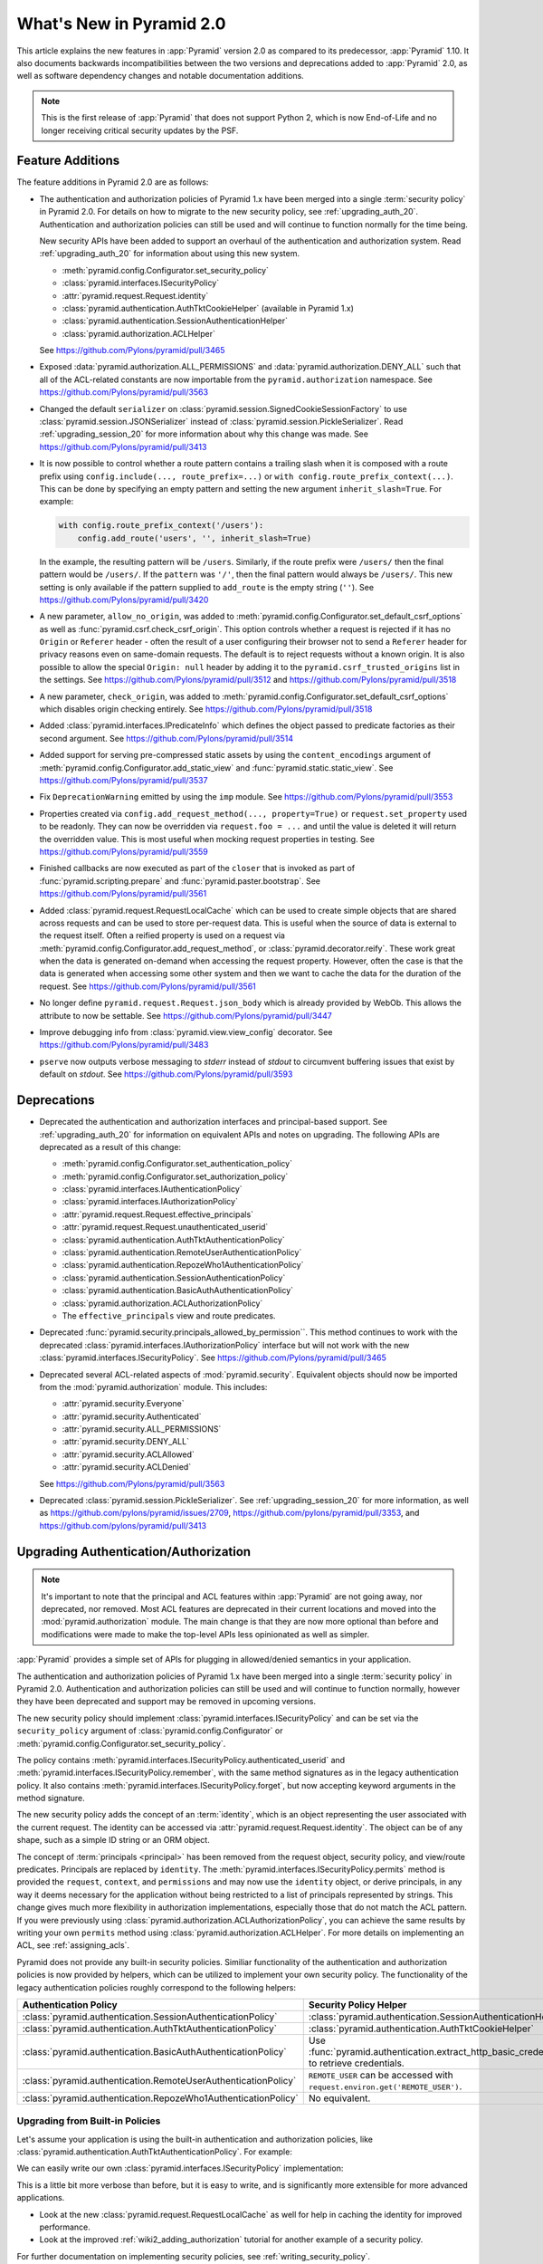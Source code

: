 What's New in Pyramid 2.0
=========================

This article explains the new features in :app:`Pyramid` version 2.0 as compared to its predecessor, :app:`Pyramid` 1.10.
It also documents backwards incompatibilities between the two versions and deprecations added to :app:`Pyramid` 2.0, as well as software dependency changes and notable documentation additions.

.. note::

    This is the first release of :app:`Pyramid` that does not support Python 2, which is now End-of-Life and no longer receiving critical security updates by the PSF.

Feature Additions
-----------------

The feature additions in Pyramid 2.0 are as follows:

- The authentication and authorization policies of Pyramid 1.x have been merged into a single :term:`security policy` in Pyramid 2.0.
  For details on how to migrate to the new security policy, see :ref:`upgrading_auth_20`.
  Authentication and authorization policies can still be used and will continue to function normally for the time being.

  New security APIs have been added to support an overhaul of the authentication and authorization system.
  Read :ref:`upgrading_auth_20` for information about using this new system.

  - :meth:`pyramid.config.Configurator.set_security_policy`
  - :class:`pyramid.interfaces.ISecurityPolicy`
  - :attr:`pyramid.request.Request.identity`
  - :class:`pyramid.authentication.AuthTktCookieHelper` (available in Pyramid 1.x)
  - :class:`pyramid.authentication.SessionAuthenticationHelper`
  - :class:`pyramid.authorization.ACLHelper`

  See https://github.com/Pylons/pyramid/pull/3465

- Exposed :data:`pyramid.authorization.ALL_PERMISSIONS` and :data:`pyramid.authorization.DENY_ALL` such that all of the ACL-related constants are now importable from the ``pyramid.authorization`` namespace.
  See https://github.com/Pylons/pyramid/pull/3563

- Changed the default ``serializer`` on :class:`pyramid.session.SignedCookieSessionFactory` to use :class:`pyramid.session.JSONSerializer` instead of :class:`pyramid.session.PickleSerializer`.
  Read :ref:`upgrading_session_20` for more information about why this change was made.
  See https://github.com/Pylons/pyramid/pull/3413

- It is now possible to control whether a route pattern contains a trailing slash when it is composed with a route prefix using
  ``config.include(..., route_prefix=...)`` or ``with config.route_prefix_context(...)``.
  This can be done by specifying an empty pattern and setting the new argument ``inherit_slash=True``.
  For example:

  .. code-block:: python

      with config.route_prefix_context('/users'):
          config.add_route('users', '', inherit_slash=True)

  In the example, the resulting pattern will be ``/users``.
  Similarly, if the route prefix were ``/users/`` then the final pattern would be ``/users/``.
  If the ``pattern`` was ``'/'``, then the final pattern would always be ``/users/``.
  This new setting is only available if the pattern supplied to ``add_route`` is the empty string (``''``).
  See https://github.com/Pylons/pyramid/pull/3420

- A new parameter, ``allow_no_origin``, was added to :meth:`pyramid.config.Configurator.set_default_csrf_options` as well as :func:`pyramid.csrf.check_csrf_origin`.
  This option controls whether a request is rejected if it has no ``Origin`` or ``Referer`` header - often the result of a user configuring their browser not to send a ``Referer`` header for privacy reasons even on same-domain requests.
  The default is to reject requests without a known origin.
  It is also possible to allow the special ``Origin: null`` header by adding it to the ``pyramid.csrf_trusted_origins`` list in the settings.
  See https://github.com/Pylons/pyramid/pull/3512 and https://github.com/Pylons/pyramid/pull/3518

- A new parameter, ``check_origin``, was added to :meth:`pyramid.config.Configurator.set_default_csrf_options` which disables origin checking entirely.
  See https://github.com/Pylons/pyramid/pull/3518

- Added :class:`pyramid.interfaces.IPredicateInfo` which defines the object passed to predicate factories as their second argument.
  See https://github.com/Pylons/pyramid/pull/3514

- Added support for serving pre-compressed static assets by using the ``content_encodings`` argument of :meth:`pyramid.config.Configurator.add_static_view` and :func:`pyramid.static.static_view`.
  See https://github.com/Pylons/pyramid/pull/3537

- Fix ``DeprecationWarning`` emitted by using the ``imp`` module.
  See https://github.com/Pylons/pyramid/pull/3553

- Properties created via ``config.add_request_method(..., property=True)`` or ``request.set_property`` used to be readonly.
  They can now be overridden via ``request.foo = ...`` and until the value is deleted it will return the overridden value.
  This is most useful when mocking request properties in testing.
  See https://github.com/Pylons/pyramid/pull/3559

- Finished callbacks are now executed as part of the ``closer`` that is invoked as part of :func:`pyramid.scripting.prepare` and :func:`pyramid.paster.bootstrap`.
  See https://github.com/Pylons/pyramid/pull/3561

- Added :class:`pyramid.request.RequestLocalCache` which can be used to create simple objects that are shared across requests and can be used to store per-request data.
  This is useful when the source of data is external to the request itself.
  Often a reified property is used on a request via :meth:`pyramid.config.Configurator.add_request_method`, or :class:`pyramid.decorator.reify`.
  These work great when the data is generated on-demand when accessing the request property.
  However, often the case is that the data is generated when accessing some other system and then we want to cache the data for the duration of the request.
  See https://github.com/Pylons/pyramid/pull/3561

- No longer define ``pyramid.request.Request.json_body`` which is already provided by WebOb.
  This allows the attribute to now be settable.
  See https://github.com/Pylons/pyramid/pull/3447

- Improve debugging info from :class:`pyramid.view.view_config` decorator.
  See https://github.com/Pylons/pyramid/pull/3483

- ``pserve`` now outputs verbose messaging to `stderr` instead of `stdout` to circumvent buffering issues that exist by default on `stdout`.
  See https://github.com/Pylons/pyramid/pull/3593

Deprecations
------------

- Deprecated the authentication and authorization interfaces and principal-based support.
  See :ref:`upgrading_auth_20` for information on equivalent APIs and notes on upgrading.
  The following APIs are deprecated as a result of this change:

  - :meth:`pyramid.config.Configurator.set_authentication_policy`
  - :meth:`pyramid.config.Configurator.set_authorization_policy`
  - :class:`pyramid.interfaces.IAuthenticationPolicy`
  - :class:`pyramid.interfaces.IAuthorizationPolicy`
  - :attr:`pyramid.request.Request.effective_principals`
  - :attr:`pyramid.request.Request.unauthenticated_userid`
  - :class:`pyramid.authentication.AuthTktAuthenticationPolicy`
  - :class:`pyramid.authentication.RemoteUserAuthenticationPolicy`
  - :class:`pyramid.authentication.RepozeWho1AuthenticationPolicy`
  - :class:`pyramid.authentication.SessionAuthenticationPolicy`
  - :class:`pyramid.authentication.BasicAuthAuthenticationPolicy`
  - :class:`pyramid.authorization.ACLAuthorizationPolicy`
  - The ``effective_principals`` view and route predicates.

- Deprecated :func:`pyramid.security.principals_allowed_by_permission``.
  This method continues to work with the deprecated :class:`pyramid.interfaces.IAuthorizationPolicy` interface but will not work with the new :class:`pyramid.interfaces.ISecurityPolicy`.
  See https://github.com/Pylons/pyramid/pull/3465

- Deprecated several ACL-related aspects of :mod:`pyramid.security`.
  Equivalent objects should now be imported from the :mod:`pyramid.authorization` module.
  This includes:

  - :attr:`pyramid.security.Everyone`
  - :attr:`pyramid.security.Authenticated`
  - :attr:`pyramid.security.ALL_PERMISSIONS`
  - :attr:`pyramid.security.DENY_ALL`
  - :attr:`pyramid.security.ACLAllowed`
  - :attr:`pyramid.security.ACLDenied`

  See https://github.com/Pylons/pyramid/pull/3563

- Deprecated :class:`pyramid.session.PickleSerializer`.
  See :ref:`upgrading_session_20` for more information, as well as
  https://github.com/pylons/pyramid/issues/2709,
  https://github.com/pylons/pyramid/pull/3353,
  and https://github.com/pylons/pyramid/pull/3413

.. _upgrading_auth_20:

Upgrading Authentication/Authorization
--------------------------------------

.. note::
    It's important to note that the principal and ACL features within :app:`Pyramid` are not going away, nor deprecated, nor removed.
    Most ACL features are deprecated in their current locations and moved into the :mod:`pyramid.authorization` module.
    The main change is that they are now more optional than before and modifications were made to make the top-level APIs less opinionated as well as simpler.

:app:`Pyramid` provides a simple set of APIs for plugging in allowed/denied semantics in your application.

The authentication and authorization policies of Pyramid 1.x have been merged into a single :term:`security policy` in Pyramid 2.0.
Authentication and authorization policies can still be used and will continue to function normally, however they have been deprecated and support may be removed in upcoming versions.

The new security policy should implement :class:`pyramid.interfaces.ISecurityPolicy` and can be set via the ``security_policy`` argument of :class:`pyramid.config.Configurator` or :meth:`pyramid.config.Configurator.set_security_policy`.

The policy contains :meth:`pyramid.interfaces.ISecurityPolicy.authenticated_userid` and :meth:`pyramid.interfaces.ISecurityPolicy.remember`, with the same method signatures as in the legacy authentication policy.
It also contains :meth:`pyramid.interfaces.ISecurityPolicy.forget`, but now accepting keyword arguments in the method signature.

The new security policy adds the concept of an :term:`identity`, which is an object representing the user associated with the current request.
The identity can be accessed via :attr:`pyramid.request.Request.identity`.
The object can be of any shape, such as a simple ID string or an ORM object.

The concept of :term:`principals <principal>` has been removed from the request object, security policy, and view/route predicates.
Principals are replaced by ``identity``.
The :meth:`pyramid.interfaces.ISecurityPolicy.permits` method is provided the ``request``, ``context``, and ``permissions`` and may now use the ``identity`` object, or derive principals, in any way it deems necessary for the application without being restricted to a list of principals represented by strings.
This change gives much more flexibility in authorization implementations, especially those that do not match the ACL pattern.
If you were previously using :class:`pyramid.authorization.ACLAuthorizationPolicy`, you can achieve the same results by writing your own ``permits`` method using :class:`pyramid.authorization.ACLHelper`.
For more details on implementing an ACL, see :ref:`assigning_acls`.

Pyramid does not provide any built-in security policies.
Similiar functionality of the authentication and authorization policies is now provided by helpers, which can be utilized to implement your own security policy.
The functionality of the legacy authentication policies roughly correspond to the following helpers:

+----------------------------------------------------------------+-------------------------------------------------------------------+
| Authentication Policy                                          | Security Policy Helper                                            |
+================================================================+===================================================================+
| :class:`pyramid.authentication.SessionAuthenticationPolicy`    | :class:`pyramid.authentication.SessionAuthenticationHelper`       |
+----------------------------------------------------------------+-------------------------------------------------------------------+
| :class:`pyramid.authentication.AuthTktAuthenticationPolicy`    | :class:`pyramid.authentication.AuthTktCookieHelper`               |
+----------------------------------------------------------------+-------------------------------------------------------------------+
| :class:`pyramid.authentication.BasicAuthAuthenticationPolicy`  | Use :func:`pyramid.authentication.extract_http_basic_credentials` |
|                                                                | to retrieve credentials.                                          |
+----------------------------------------------------------------+-------------------------------------------------------------------+
| :class:`pyramid.authentication.RemoteUserAuthenticationPolicy` | ``REMOTE_USER`` can be accessed with                              |
|                                                                | ``request.environ.get('REMOTE_USER')``.                           |
+----------------------------------------------------------------+-------------------------------------------------------------------+
| :class:`pyramid.authentication.RepozeWho1AuthenticationPolicy` | No equivalent.                                                    |
+----------------------------------------------------------------+-------------------------------------------------------------------+

Upgrading from Built-in Policies
~~~~~~~~~~~~~~~~~~~~~~~~~~~~~~~~

Let's assume your application is using the built-in authentication and authorization policies, like :class:`pyramid.authentication.AuthTktAuthenticationPolicy`.
For example:

.. code-block:: python
    :linenos:

    def groupfinder(userid, request):
        # do some db lookups to verify userid, then return
        # None if not recognized, or a list of principals
        if userid == 'editor':
            return ['group:editor']

    authn_policy = AuthTktAuthenticationPolicy('seekrit', callback=groupfinder)
    authz_policy = ACLAuthorizationPolicy()
    config.set_authentication_policy(authn_policy)
    config.set_authorization_policy(authz_policy)

We can easily write our own :class:`pyramid.interfaces.ISecurityPolicy` implementation:

.. code-block:: python
    :linenos:

    from pyramid.authentication import AuthTktCookieHelper
    from pyramid.authorization import ACLHelper, Authenticated, Everyone

    class MySecurityPolicy:
        def __init__(self, secret):
            self.helper = AuthTktCookieHelper(secret)

        def identity(self, request):
            # define our simple identity as None or a dict with userid and principals keys
            identity = self.helper.identify(request)
            if identity is None:
                return None
            userid = identity['userid']  # identical to the deprecated request.unauthenticated_userid

            # verify the userid, just like we did before with groupfinder
            principals = groupfinder(userid, request)

            # assuming the userid is valid, return a map with userid and principals
            if principals is not None:
                return {
                    'userid': userid,
                    'principals': principals,
                }

        def authenticated_userid(self, request):
            # defer to the identity logic to determine if the user is logged in
            # and return None if they are not
            identity = request.identity
            if identity is not None:
                return identity['userid']

        def permits(self, request, context, permission):
            # use the identity to build a list of principals, and pass them
            # to the ACLHelper to determine allowed/denied
            identity = request.identity
            principals = set([Everyone])
            if identity is not None:
                principals.add(Authenticated)
                principals.add(identity['userid'])
                principals.update(identity['principals'])
            return ACLHelper().permits(context, principals, permission)

        def remember(self, request, userid, **kw):
            return self.helper.remember(request, userid, **kw)

        def forget(self, request, **kw):
            return self.helper.forget(request, **kw)

    config.set_security_policy(MySecurityPolicy('seekrit'))

This is a little bit more verbose than before, but it is easy to write, and is significantly more extensible for more advanced applications.

- Look at the new :class:`pyramid.request.RequestLocalCache` as well for help in caching the identity for improved performance.
- Look at the improved :ref:`wiki2_adding_authorization` tutorial for another example of a security policy.

For further documentation on implementing security policies, see :ref:`writing_security_policy`.

Upgrading from Third-Party Policies
~~~~~~~~~~~~~~~~~~~~~~~~~~~~~~~~~~~

A generic :term:`security policy` can be written to work with legacy authentication and authorization policies.
Note that some new features like the identity may not be as extensible and nice to use when taking this approach but it can be done to ease the transition:

.. code-block:: python
    :linenos:

    class ShimSecurityPolicy:
        def __init__(self, authn_policy, authz_policy):
            self.authn_policy = authn_policy
            self.authz_policy = authz_policy

        def authenticated_userid(self, request):
            return self.authn_policy.authenticated_userid(request)

        def permits(self, request, context, permission):
            principals = self.authn_policy.effective_principals(request)
            return self.authz_policy.permits(context, principals, permission)

        def remember(self, request, userid, **kw):
            return self.authn_policy.remember(request, userid, **kw)

        def forget(self, request, **kw):
            return self.authz_policy.forget(request, **kw)

Compatibility with Legacy Authentication/Authorization Policies and APIs
~~~~~~~~~~~~~~~~~~~~~~~~~~~~~~~~~~~~~~~~~~~~~~~~~~~~~~~~~~~~~~~~~~~~~~~~

If you are upgrading from an application that is using the legacy authentication and authorization policies and APIs, things will continue to function normally.
The new system is backward-compatible and the APIs still exist.
It is highly encouraged to upgrade in order to embrace the new features.
The legacy APIs are deprecated and may be removed in the future.

The new :attr:`pyramid.request.Request.identity` property will output the same result as :attr:`pyramid.request.Request.authenticated_userid`.

If you try to use the new APIs with an application that is using the legacy authentication and authorization policies, then there are some issues to be aware of:

- :attr:`pyramid.request.Request.unauthenticated_userid` will return the same value as :attr:`pyramid.request.Request.authenticated_userid`.
- :attr:`pyramid.request.Request.effective_principals` will always return a one-element list containing the :data:`pyramid.authorization.Everyone` principal.

.. index::
    triple: pickle deprecation; JSON-serializable; ISession interface

.. _upgrading_session_20:

Upgrading Session Serialization
-------------------------------

In :app:`Pyramid` 2.0 the :class:`pyramid.interfaces.ISession` interface was changed to require that session implementations only need to support JSON-serializable data types.
This is a stricter contract than the previous requirement that all objects be pickleable and it is being done for security purposes.
This is a backward-incompatible change.
Previously, if a client-side session implementation was compromised, it left the application vulnerable to remote code execution attacks using specially-crafted sessions that execute code when deserialized.

Please reference the following tickets if detailed information on these changes is needed:

- `2.0 feature request: Require that sessions are JSON serializable #2709 <https://github.com/pylons/pyramid/issues/2709>`_.
- `deprecate pickleable sessions, recommend json #3353 <https://github.com/pylons/pyramid/pull/3353>`_.
- `change to use JSONSerializer for SignedCookieSessionFactory #3413 <https://github.com/pylons/pyramid/pull/3413>`_.

For users with compatibility concerns, it's possible to craft a serializer that can handle both formats until you are satisfied that clients have had time to reasonably upgrade.
Remember that sessions should be short-lived and thus the number of clients affected should be small (no longer than an auth token, at a maximum).
An example serializer:

.. code-block:: python
    :linenos:

    import pickle
    from pyramid.session import JSONSerializer
    from pyramid.session import SignedCookieSessionFactory


    class JSONSerializerWithPickleFallback(object):
        def __init__(self):
            self.json = JSONSerializer()

        def dumps(self, appstruct):
            """
            Accept a Python object and return bytes.

            During a migration, you may want to catch serialization errors here,
            and keep using pickle while finding spots in your app that are not
            storing JSON-serializable objects. You may also want to integrate
            a fall-back to pickle serialization here as well.
            """
            return self.json.dumps(appstruct)

        def loads(self, bstruct):
            """Accept bytes and return a Python object."""
            try:
                return self.json.loads(bstruct)
            except ValueError:
                try:
                    return pickle.loads(bstruct)
                except Exception:
                    # this block should catch at least:
                    # ValueError, AttributeError, ImportError; but more to be safe
                    raise ValueError

    # somewhere in your configuration code
    serializer = JSONSerializerWithPickleFallback()
    session_factory = SignedCookieSessionFactory(..., serializer=serializer)
    config.set_session_factory(session_factory)
